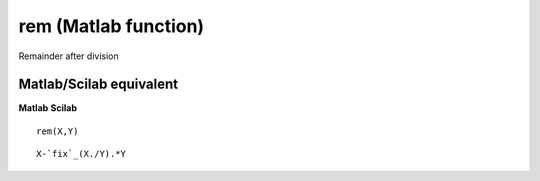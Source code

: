 


rem (Matlab function)
=====================

Remainder after division



Matlab/Scilab equivalent
~~~~~~~~~~~~~~~~~~~~~~~~
**Matlab** **Scilab**

::

    rem(X,Y)



::

    X-`fix`_(X./Y).*Y




